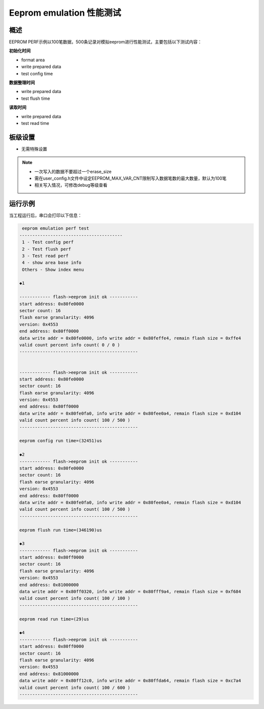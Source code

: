 .. _eeprom_emulation_performance_test:

Eeprom emulation 性能测试
==========================================

概述
------

EEPROM PERF示例以100笔数据，500条记录对模拟eeprom进行性能测试，主要包括以下测试内容：

**初始化时间**

- format area

- write prepared data

- test config time

**数据整理时间**

- write prepared data

- test flush time

**读取时间**

- write prepared data

- test read time

板级设置
------------

- 无需特殊设置

.. note::

  - 一次写入的数据不要超过一个erase_size

  - 需在user_config.h文件中设定EEPROM_MAX_VAR_CNT限制写入数据笔数的最大数量，默认为100笔

  - 相关写入情况，可修改debug等级查看

运行示例
------------

当工程运行后，串口会打印以下信息：


.. code-block:: console

    eeprom emulation perf test
   ----------------------------------------
    1 - Test config perf
    2 - Test flush perf
    3 - Test read perf
    4 - show area base info
    Others - Show index menu

   ◆1

   ------------ flash->eeprom init ok -----------
   start address: 0x80fe0000
   sector count: 16
   flash earse granularity: 4096
   version: 0x4553
   end address: 0x80ff0000
   data write addr = 0x80fe0000, info write addr = 0x80feffe4, remain flash size = 0xffe4
   valid count percent info count( 0 / 0 )
   ----------------------------------------------


   ------------ flash->eeprom init ok -----------
   start address: 0x80fe0000
   sector count: 16
   flash earse granularity: 4096
   version: 0x4553
   end address: 0x80ff0000
   data write addr = 0x80fe0fa0, info write addr = 0x80fee0a4, remain flash size = 0xd104
   valid count percent info count( 100 / 500 )
   ----------------------------------------------

   eeprom config run time=(32451)us

   ◆2
   ------------ flash->eeprom init ok -----------
   start address: 0x80fe0000
   sector count: 16
   flash earse granularity: 4096
   version: 0x4553
   end address: 0x80ff0000
   data write addr = 0x80fe0fa0, info write addr = 0x80fee0a4, remain flash size = 0xd104
   valid count percent info count( 100 / 500 )
   ----------------------------------------------

   eeprom flush run time=(346190)us

   ◆3
   ------------ flash->eeprom init ok -----------
   start address: 0x80ff0000
   sector count: 16
   flash earse granularity: 4096
   version: 0x4553
   end address: 0x81000000
   data write addr = 0x80ff0320, info write addr = 0x80fff9a4, remain flash size = 0xf684
   valid count percent info count( 100 / 100 )
   ----------------------------------------------

   eeprom read run time=(29)us

   ◆4
   ------------ flash->eeprom init ok -----------
   start address: 0x80ff0000
   sector count: 16
   flash earse granularity: 4096
   version: 0x4553
   end address: 0x81000000
   data write addr = 0x80ff12c0, info write addr = 0x80ffda64, remain flash size = 0xc7a4
   valid count percent info count( 100 / 600 )
   ----------------------------------------------
